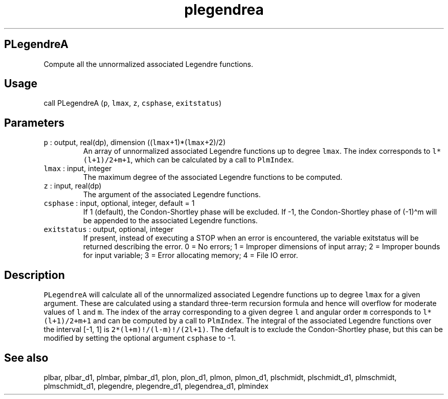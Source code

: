 .\" Automatically generated by Pandoc 2.7.3
.\"
.TH "plegendrea" "1" "2019-09-17" "Fortran 95" "SHTOOLS 4.5"
.hy
.SH PLegendreA
.PP
Compute all the unnormalized associated Legendre functions.
.SH Usage
.PP
call PLegendreA (\f[C]p\f[R], \f[C]lmax\f[R], \f[C]z\f[R],
\f[C]csphase\f[R], \f[C]exitstatus\f[R])
.SH Parameters
.TP
.B \f[C]p\f[R] : output, real(dp), dimension ((\f[C]lmax\f[R]+1)*(\f[C]lmax\f[R]+2)/2)
An array of unnormalized associated Legendre functions up to degree
\f[C]lmax\f[R].
The index corresponds to \f[C]l*(l+1)/2+m+1\f[R], which can be
calculated by a call to \f[C]PlmIndex\f[R].
.TP
.B \f[C]lmax\f[R] : input, integer
The maximum degree of the associated Legendre functions to be computed.
.TP
.B \f[C]z\f[R] : input, real(dp)
The argument of the associated Legendre functions.
.TP
.B \f[C]csphase\f[R] : input, optional, integer, default = 1
If 1 (default), the Condon-Shortley phase will be excluded.
If -1, the Condon-Shortley phase of (-1)\[ha]m will be appended to the
associated Legendre functions.
.TP
.B \f[C]exitstatus\f[R] : output, optional, integer
If present, instead of executing a STOP when an error is encountered,
the variable exitstatus will be returned describing the error.
0 = No errors; 1 = Improper dimensions of input array; 2 = Improper
bounds for input variable; 3 = Error allocating memory; 4 = File IO
error.
.SH Description
.PP
\f[C]PLegendreA\f[R] will calculate all of the unnormalized associated
Legendre functions up to degree \f[C]lmax\f[R] for a given argument.
These are calculated using a standard three-term recursion formula and
hence will overflow for moderate values of \f[C]l\f[R] and \f[C]m\f[R].
The index of the array corresponding to a given degree \f[C]l\f[R] and
angular order \f[C]m\f[R] corresponds to \f[C]l*(l+1)/2+m+1\f[R] and can
be computed by a call to \f[C]PlmIndex\f[R].
The integral of the associated Legendre functions over the interval [-1,
1] is \f[C]2*(l+m)!/(l-m)!/(2l+1)\f[R].
The default is to exclude the Condon-Shortley phase, but this can be
modified by setting the optional argument \f[C]csphase\f[R] to -1.
.SH See also
.PP
plbar, plbar_d1, plmbar, plmbar_d1, plon, plon_d1, plmon, plmon_d1,
plschmidt, plschmidt_d1, plmschmidt, plmschmidt_d1, plegendre,
plegendre_d1, plegendrea_d1, plmindex
